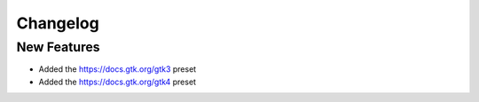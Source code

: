 Changelog
=========

New Features
------------

- Added the `https://docs.gtk.org/gtk3 <https://docs.gtk.org/gtk3>`__ preset
- Added the `https://docs.gtk.org/gtk4 <https://docs.gtk.org/gtk4>`__ preset